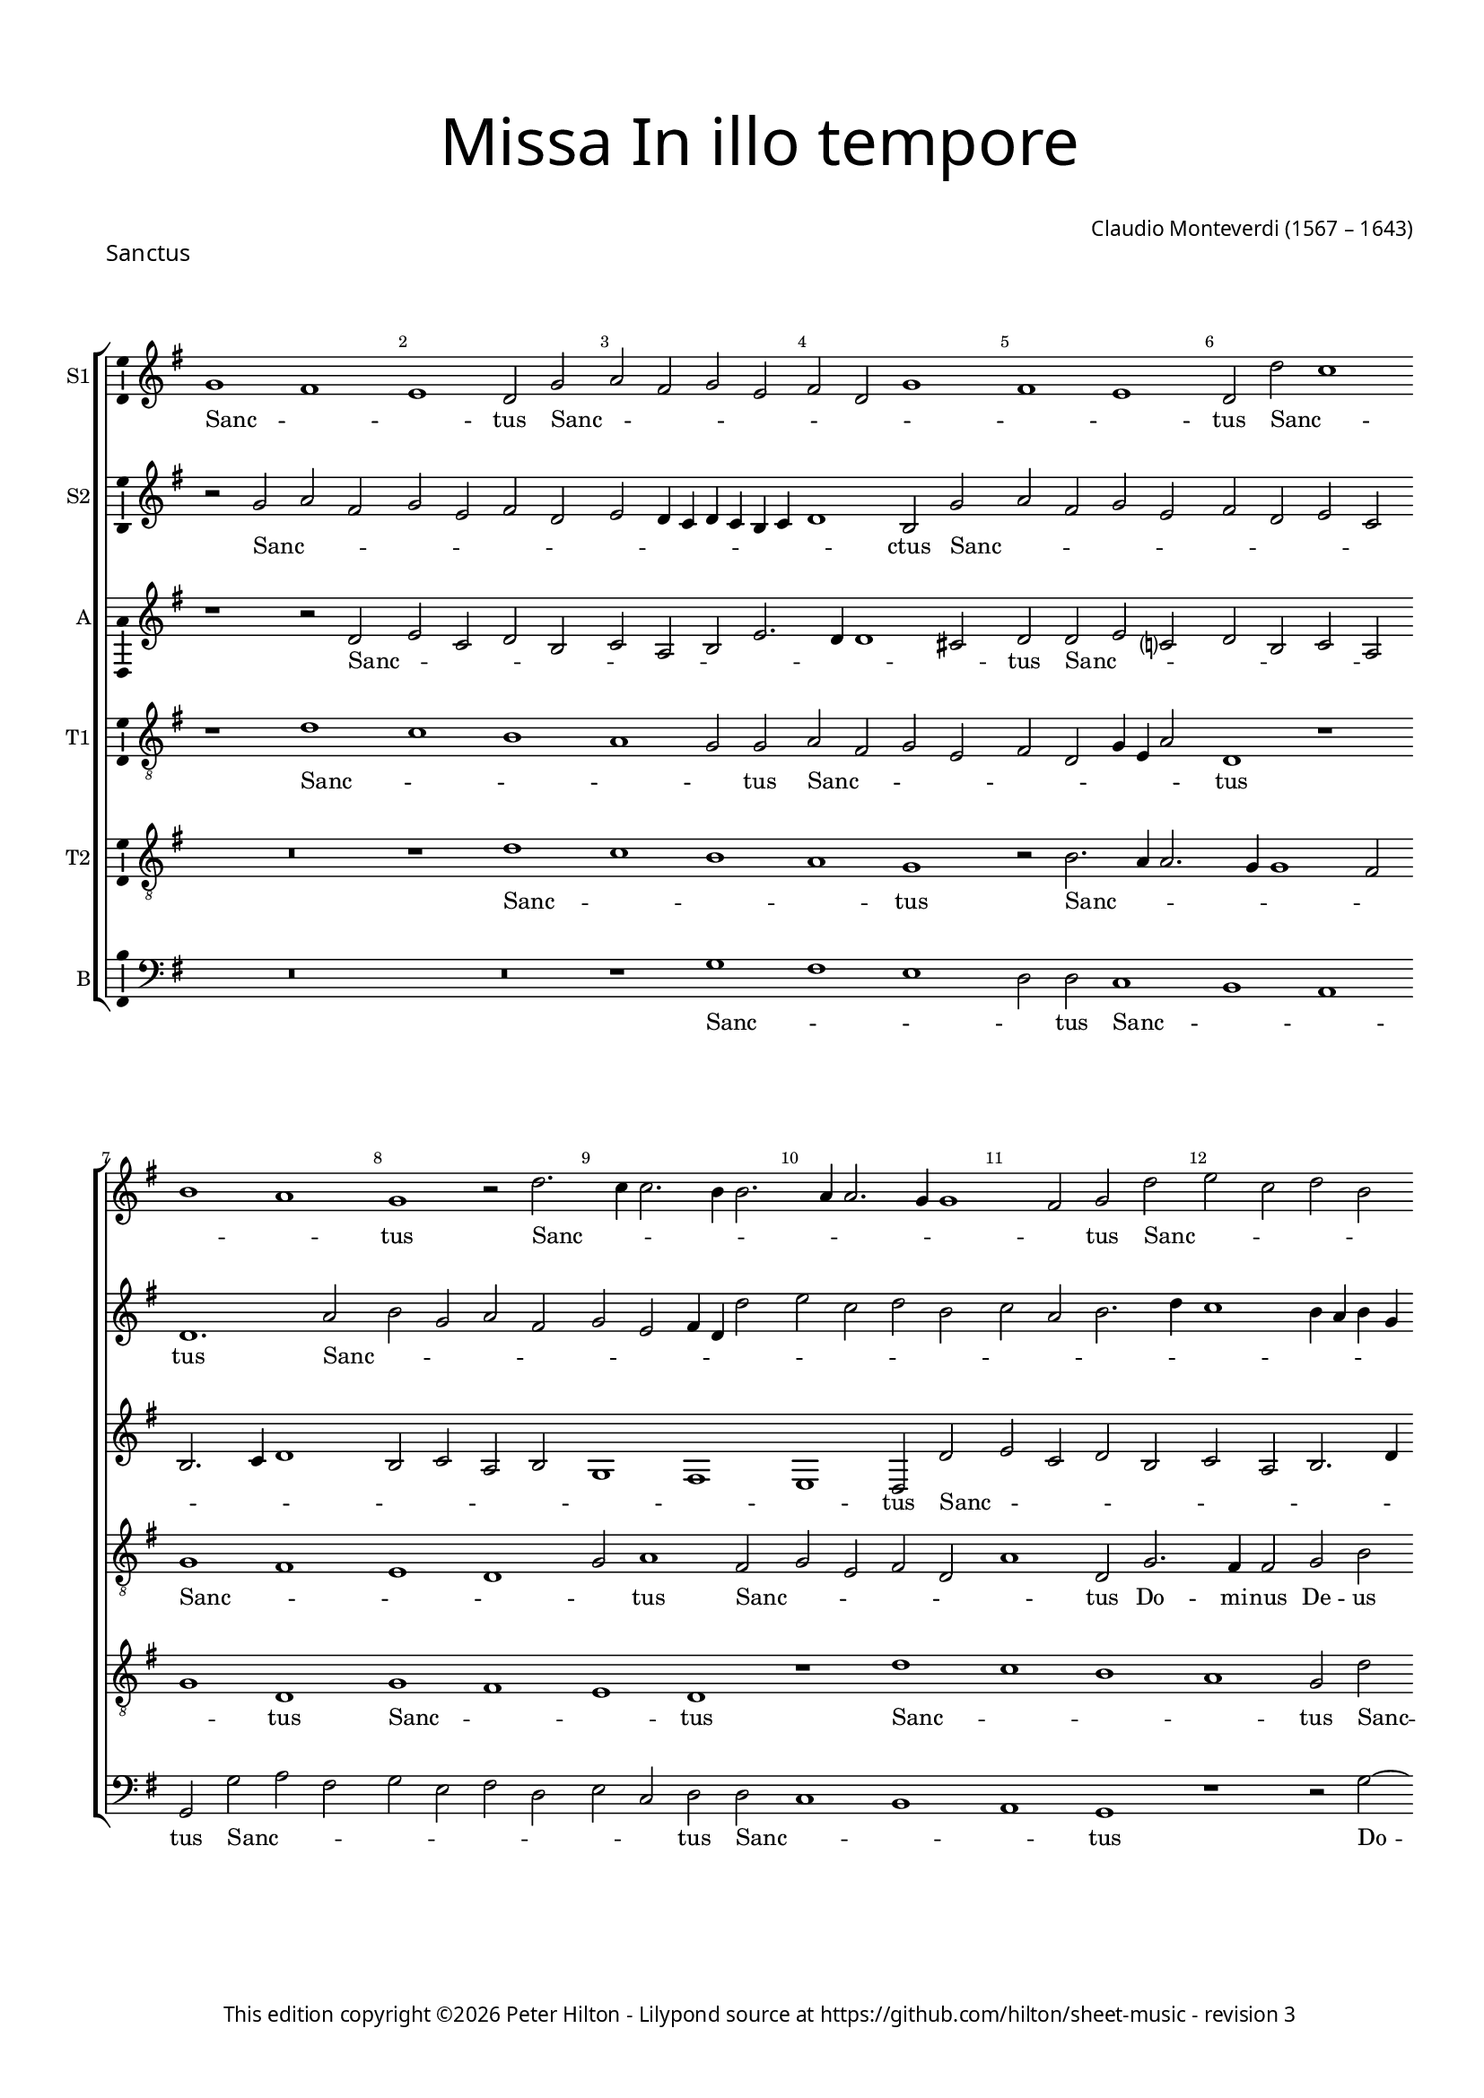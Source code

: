 % Copyright ©2023 Peter Hilton - https://github.com/hilton
% Based on CPDL #55912 by Oscar Smith

\version "2.24.2"
revision = "3"
\pointAndClickOff

#(set-global-staff-size 15)

\paper {
	#(define fonts (make-pango-font-tree "Century Schoolbook L" "Source Sans Pro" "Luxi Mono" (/ 15 20)))
	annotate-spacing = ##f
	two-sided = ##t
	top-margin = 15\mm
	inner-margin = 15\mm
	outer-margin = 10\mm
	bottom-margin = 10\mm
	markup-system-spacing = #'( (padding . 8) )
	system-system-spacing = #'( (basic-distance . 20) (stretchability . 100) )
  	ragged-bottom = ##f
	ragged-last-bottom = ##t
	indent = 0
} 

year = #(strftime "©%Y" (localtime (current-time)))

\header {
	title = \markup \medium \fontsize #6 \override #'(font-name . "Source Sans Pro Light") {
		"Missa In illo tempore"
	}
	composer = \markup \sans {
		\vspace #2
		\column {
			\line { \with-url #"http://en.wikipedia.org/wiki/Claudio_Monteverdi" "Claudio Monteverdi" (1567 – 1643) }
		}
	}
	copyright = \markup \sans {
		\vspace #6
		\column \center-align {
			\line {
				This edition copyright \year Peter Hilton - 
				Lilypond source at \with-url #"https://github.com/hilton/sheet-music" https://github.com/hilton/sheet-music - 
				revision \revision 
			}
		}
	}
	tagline = ##f
}

\layout {
  	ragged-right = ##f
  	ragged-last = ##f
	\context {
		\Score
		\override BarNumber.self-alignment-X = #CENTER
		\override BarNumber.break-visibility = #'#(#f #t #t)
		\override VerticalAxisGroup.staff-staff-spacing = #'((basic-distance . 10) (stretchability . 100))
		\override SpanBar.transparent = ##t
		\override BarLine.transparent = ##t
	}
	\context {
		\Staff
	}
	\context { 
		\Voice 
		\override NoteHead.style = #'baroque
		\consists "Horizontal_bracket_engraver"
		\consists "Ambitus_engraver"
	}
	\context {
		\Score
		proportionalNotationDuration = #(ly:make-moment 1 7)
		\override SpacingSpanner.uniform-stretching = ##t
	}
}


global = {
	\key bes \major
	\omit Staff.TimeSignature
	\time 4/2
	\set Staff.midiInstrument = "drawbar organ"
	\accidentalStyle "forget"
}

showBarLine = {
	\once \override Score.BarLine.transparent = ##f
	\once \override Score.SpanBar.transparent = ##f 
}


sopranoA =  \relative bes' {
  \clef "treble" | % 1
  bes1 a | % 2
  g1  f2 bes | % 3
  c2 a bes g | % 4
  a2 f bes1 | % 5
  a1 g  | % 6
  f2 f' es1 | % 7 
  \break d1 c  | % 8
  bes1 r2 f'2. es4 es2. d4
  d2. c4 c2. bes4
  bes1 a2  bes f' | % 12
  g2 es f d | % 13
  es2 c d2. f4 | % 14
  es1  d2 bes2. a4 a2 bes d | % 16
  c2. c4 bes1 | % 17
  r2 c d bes | % 18
  c2  a r bes ~ \break | % 19
  bes4 a a2 bes1. d2 c2. c4 | % 21
  c2 f2. es4 d2. c4 bes1 a4 g | % 23
  a4 bes c a d2.
  es4 \break | % 24
  f1  f | % 25
  f2 f2. es4 d2. c4 bes1 a4 g | % 27
  a4 bes c a d1  | % 28
  d2 d c1 | % 29
  c2 f2.
  es4 d2. c4 bes2  f' c
  | % 31
  f2. es4 d c
  bes2. a4 g2  c c | % 33
  d2. c4 bes c d
  bes4 | % 34
  c1  a2 a | % 35
  bes2. a4 g a bes
  g4  | % 36
  a1 f2 f' | % 37
  g1  es2 es | % 38
  f1 d | % 39
  r1 r2 f | \barNumberCheck #40
  g4 f es d es2
   es2 | % 41
  f4 es d c d2
   d2 | % 42
  es4 d c bes c1  | % 43
  d4 c bes a bes2
   d2 | % 44
  c2 d1  c2 | % 45
  bes2 c1  bes2 | % 46
  a2 bes1 a2 | % 47
  g2 a2. bes4 c
  a4 | % 48
  d\breve | % 49
  c2 bes c1 | \barNumberCheck #50
  bes1. a4 g | % 51
  c2  f, f'1 | % 52
  es\breve | % 53
  d\breve | % 54
  c\breve | % 55
  bes\breve | % 56
  a2. g4 f2 f'2. es4 d2. c4
  bes2 | % 58
  c\breve  | % 59
  d\breve \showBarLine \bar "|."
}

sopranoALyrics =  \lyricmode {
  \set
  ignoreMelismata = ##t Sanc -- _ _ tus Sanc -- _
  _ _ _ _ _ _ _ _ tus Sanc --
  _ _ _ tus Sanc -- _ _ _ _ _ _ _ _ _ tus
  Sanc -- _ _ _ _ _ _ _ _
  _ tus "Do" -- mi -- nus De -- us Sa -- ba -- oth Sanc --
  _ _ _ tus Do -- _ mi -- nus De -- us Sa
  -- ba -- oth Ple -- _ _ _ _ _ _ _
  _ _ _ _ _ _ ni sunt coe  -- _ _ _ _ _ _ _ 
  _ _ _ _ li et ter -- ra glo --
  _ _ _ _ ri -- a tu -- _ _ _
  _ _ _ a glo -- _ _ _ _
  _ _ _ ri -- a tu -- _ _ _ _
  _ _ a glo -- _ ri -- a tu -- a O -- san -- _
  _ _ _ na "in " __ _ _ _ _ ex --
  cel -- _ _ _ _ "sis " __ _ _ _
  _ O -- san -- _ na "in " __ _ ex -- cel --
  _ _ _ _ _ _ _ _ _
  _ _ _ _ _ _ sis O -- san -- na in ex
  -- cel -- _ _ _ _ _ _ _ _ "sis."
}


sopranoB =  \relative bes' {
  \clef "treble" | % 1
  r2 bes c a | % 2
  bes2 g a f | % 3
  g2 f4 es f es d
  es4 | % 4
  f1  d2 bes' | % 5
  c2 a bes g | % 6
  a2 f g es  | % 7
  f1. c'2 | % 8
  d2 bes c a | % 9
  bes2 g a4 f f'2 |
  \barNumberCheck #10
  g2 es f d | % 11
  es2 c d2. f4 | % 12
  es1 d4 c d bes | % 13
  c1  f,2 f' | % 14
  g2 es f d | % 15
  es2 c d2. es4 | % 16
  f1  d2 bes2. a4 a2 bes d | % 18
  c2. c4 d1 | % 19
  r2 f2. es4 d2. c4 bes1 a4 g | % 21
  a4 bes c a d2.
  es4 | % 22
  f1  f | % 23
  f2 f2. es4 d2
  ~ | % 24
  d4 c bes1 a4 g | % 25
  a4 bes c a d1  | % 26
  d2 d c1 | % 27
  c2 f2. es4 d2. c4 bes2  f' c
  | % 29
  f2. es4 d c
  bes2. a4 g2  c1 | % 31
  r2 f2. es4 d2. c4 bes2  f' c
  | % 33
  f2. es4 d c
  bes2  | % 34
  f'1 f | % 35
  g2. f4 es f g
  es4 | % 36
  f1  d2 d | % 37
  es2. d4 c d es
  c4 | % 38
  d2. c4 bes1  | % 39
  c2 d c d1 c2 bes c1 bes2 a bes1 a2 g\breve  f1 ~ | % 44
  f1 f' | % 45
  es\breve | % 46
  d\breve | % 47
  c\breve | % 48
  bes\breve | % 49
  f'1 f1. es2 d es1 d2 c d1 c2 bes c1 bes2 a bes ~ | % 54
  bes2 a g a1 g2 f g1 f2 f'2. es4 | % 57
  d2. c4 bes1. a4 g a1  | % 59
  bes\breve \bar "|."
}

sopranoBLyrics =  \lyricmode {
  \set
  ignoreMelismata = ##t Sanc -- _ _ _ _ _
  _ _ _ _ _ _ _ _ _ ctus
  Sanc -- _ _ _ _ _ _ _ _ tus
  Sanc -- _ _ _ _ _ _ _ _
  _ _ _ _ _ _ _ _ _
  _ _ _ _ _ _ tus Sanc -- _ _
  _ _ _ _ _ _ _ tus Do -- mi -- nus De -- us Sa -- ba -- oth Ple -- _ _ _ _
  _ _ _ _ _ _ _ _ _ ni sunt coe -- _ _ _ _ _
  _ _ _ _ _ _ _ li et ter --
  ra glo -- _ _ _ _ ri -- a tu -- _ _ _ _ _ _ a glo _ _ _ _ ri -- a tu -- _ _ _
  _ a glo -- _ _ _ _ _ _ _ ri
  -- a tu -- _ _ _ _ _ _ _ _ a
  O -- san -- _ na "in " __ _ ex -- cel -- _ _ _ "sis " __ _ O -- san -- na in
  ex -- cel -- sis O -- san -- _ na in ex -- cel -- _ _ _ _
  _ _ _ _ _ _ _ _ _
  _ _ _ _ _ _ _ _
  "sis."
}


alto =  \relative f' {
  \clef "treble" \key bes \major | % 1
  r1 r2 f | % 2
  g2 es f d | % 3
  es2 c d g2. f4 f1 e2  | % 5
  f2 f g es ? | % 6
  f2 d es c | % 7
  d2. es4 f1 | % 8
  d2 es c d | % 9
  bes1 a | \barNumberCheck #10
  g1  f2 f' | % 11
  g2 es f d | % 12
  es2 c d2. f4 | % 13
  es1  d2 bes2. a4 a2 bes d | % 15
  c2. c4 bes1 | % 16
  f'\breve | % 17
  f1. f2 | % 18
  f\breve | % 19
  f\breve | \barNumberCheck #20
  f2. g4 a2. bes4 | % 21
  c1  bes2 bes, | % 22
  f'2. g4 a2. bes4 | % 23
  c1  bes2 bes, | % 24
  f'2. g4 a2. bes4 | % 25
  c1  bes2 f | % 26
  bes1 f\breve r1 | % 28
  d2. es4 f2. g4 | % 29
  a1  f2 f | \barNumberCheck #30
  g1 f  | % 31
  f1 r | % 32
  d2. es4 f2. g4 | % 33
  a1  d,2 d | % 34
  f\breve | % 35
  bes,\breve | % 36
  f'\breve | % 37
  es\breve | % 38
  d1 r2 bes' | % 39
  a2 bes1  a2 | \barNumberCheck #40
  g2 as1  g2 | % 41
  f2 g1 f2 | % 42
  es2 f1 es2 | % 43
  d2 es2. d4 d c8
  bes8 | % 44
  c4 f, bes c d es
  f2  | % 45
  bes2 as2. es4 g2 
  | % 46
  d2 g2. d4 f2  | % 47
  c2 f1 f2 | % 48
  f\breve | % 49
  f\breve | \barNumberCheck #50
  R1*2 | % 51
  r2 bes a bes1 as2 g as1 g2 f g ~ | % 54
  g2 f es f1 es2 d es1 d2 c1 | % 57
  f\longa  | % 59
  f\breve \bar "|."
}

altoLyrics =  \lyricmode {
  \set
  ignoreMelismata = ##t Sanc -- _ _ _ _ _
  _ _ _ _ _ _ tus Sanc -- _ _
  _ _ _ _ _ _ _ _ _
  _ _ _ _ _ tus Sanc -- _ _
  _ _ _ _ _ _ _ tus Do -- mi
  -- nus De -- us Sa -- ba -- oth Ple -- ni sunt coe -- li Ple --
  _ _ _ _ ni sunt coe -- _ _ _
  _ li et ter -- _ _ _ _ ra et ter --
  ra glo -- _ _ _ _ ri -- a tu -- _ a
  glo -- _ _ _ _ ri -- a tu -- a O -- san -- na O
  -- san -- _ na "in " __ _ ex -- cel -- _ _
  _ _ _ _ _ _ _ _ _
  _ _ _ _ _ _ _ sis "in " __
  _ _ ex -- cel -- _ _ sis in ex -- cel --
  sis O -- san -- _ na "in " __ _ ex -- cel --
  _ _ _ _ _ _ _
  _ _ _ _ "sis."
}

tenorA =  \relative f' {
  \clef "treble_8" \key bes \major
  \transposition c | % 1
  r1 f | % 2
  es1 d | % 3
  c1 bes2  bes | % 4
  c2 a bes g | % 5
  a2 f bes4 g c2  | % 6
  f,1 r | % 7
  bes1 a | % 8
  g1 f | % 9
  bes2  c1 a2 | \barNumberCheck #10
  bes2 g a f | % 11
  c'1  f,2 bes2. a4 a2 bes d | % 13
  c2. c4 bes1 | % 14
  r1 r2 f' | % 15
  g2 es f  d | % 16
  r2 c d2. bes4 | % 17
  c2  a r bes2. a4 a2 bes d | % 19
  c2. c4 bes2. c4 |
  \barNumberCheck #20
  d2. es4 f1  | % 21
  c1 d | % 22
  bes1 c1  | % 23
  a2 a bes2. c4 | % 24
  d1  f  | % 25
  c1 d2. c4 | % 26
  bes4 c d bes c1 | % 27
  a2  a bes2. a4 | % 28
  g4 a bes g a1  | % 29
  f2 c' bes\breve a g f2 f'2. f4 f2 bes,1 | % 34
  a\breve | % 35
  g\breve | % 36
  f\breve | % 37
  c'\breve | % 38
  f,\breve | % 39
  R1*10 | % 44
  r1 r2 f' | % 45
  g4 f es d es2
   es2 | % 46
  f4 es d c d2
   d2 | % 47
  es4 d c bes c1 | % 48
  d4 c bes a bes1 | % 49
  f\breve  | \barNumberCheck #50
  bes1 r | % 51
  r1 r2 f' | % 52
  g4 f es d es2
   es2 | % 53
  f4 es d c d2
   d2 | % 54
  es4 d c bes c1 | % 55
  d4 c bes a bes1  | % 56
  c2 f,2. g4 a2  | % 57
  f1 bes | % 58
  f4 g a bes c2
  f,2  | % 59
  f\breve \bar "|."
}

tenorALyrics =  \lyricmode {
  \set
  ignoreMelismata = ##t Sanc -- _ _ _ _ tus Sanc
  -- _ _ _ _ _ _ _ _ tus Sanc
  -- _ _ _ _ tus Sanc -- _ _ _
  _ _ tus Do -- mi -- nus De -- us Sa -- ba -- oth
  San -- _ _ _ tus Sanc -- _ _ _ tus Do
  -- mi -- nus De -- us Sa -- ba -- "oth " __ _ _
  _ _ Ple -- ni sunt coe -- li et ter -- _
  _ "ra " glo -- _ _ _ _
  _ _ _ ri -- a tu -- _ _ _ _ _
  _ a O -- san -- "na " "in " ex -- cel -- sis O -- san -- na in ex -- cel -- sis O -- san -- _
  _ _ _ na "in " __ _ _ _ _ ex --
  cel -- _ _ _ _ _ _ _ _
  _ _ sis O -- san -- _ _ _ _ na "in "
  __ _ _ _ _ ex -- cel -- _ _ _
  _ _ _ _ _ _ sis "in " __ _
  _ ex -- cel -- _ _ _ _ _ _ "sis."
}


tenorB =  \relative f' {
  \clef "treble_8" \key bes \major
  \transposition c | % 1
  R1*2 | % 2
  r1 f | % 3
  es1 d | % 4
  c1  bes | % 5
  r2 d2. c4 c2. bes4 bes1 a2 | % 7
  bes1  f | % 8
  bes1 a | % 9
  g1  f | \barNumberCheck #10
  r1 f' | % 11
  es1 d | % 12
  c1  bes2 f' | % 13
  g2 es f d | % 14
  es2 c d2. f4 | % 15
  es1  d2 bes2. a4 a2 bes d | % 17
  c2. c4 bes1 | % 18
  R1*2 | % 19
  c1 d | \barNumberCheck #20
  bes1 c | % 21
  a2 a bes2. c4 | % 22
  d1  f | % 23
  c1 d2. c4 | % 24
  bes4 c d bes c1  | % 25
  a2 a bes2. a4 | % 26
  g4 a bes g a1  | % 27
  f2 c' d2. c4 | % 28
  bes4 c d bes c1  | % 29
  a2 a bes2. a4 | \barNumberCheck
  #30
  g4 a bes g a1  | % 31
  f2 c' bes\breve a g1 | % 34
  f1 c' | % 35
  es2 es1 bes2 | % 36
  d1 a | % 37
  r2 c1 g2 | % 38
  bes1 f' | % 39
  f\breve | \barNumberCheck #40
  es\breve | % 41
  d\breve | % 42
  c\breve | % 43
  bes\breve | % 44
  f'1 f | % 45
  R1*8 | % 49
  r1 f | \barNumberCheck #50
  g1. es2 | % 51
  f1. d2 | % 52
  es1. c2 | % 53
  d1. bes2 | % 54
  c1. a2 | % 55
  bes1. g2 | % 56
  a1. f1 f'2. es4 d2 | % 58
  c\breve  | % 59
  bes\breve \bar "|."
}

tenorBLyrics =  \lyricmode {
  \set
  ignoreMelismata = ##t Sanc -- _ _ _ tus Sanc --
  _ _ _ _ _ _ tus Sanc --
  _ _ tus Sanc -- _ _ _ tus Sanc -- _
  _ _ _ _ _ _ _ _ tus Do --
  mi -- nus De -- us Sa -- ba -- oth Ple -- ni sunt coe -- li
  et ter -- _ _ ra glo -- _ _ _ _ _
  _ _ ri -- a tu -- _ _ _ _ _
  _ a glo -- _ _ _ _ _ _ _ ri
  -- a tu -- _ _ _ _ _ _ a O -- san -- na in ex -- cel -- sis in ex -- cel -- sis in ex
  -- cel -- sis O -- san -- na in ex -- cel -- sis O -- san -- na in
  ex -- cel -- _ _ _ _ _ _
  _ _ _ _ _ _ _ "sis."
}


bass =  \relative bes {
  \clef "bass" \key bes \major | % 1
  R1*4 | % 3
  r1 bes | % 4
  a1 g | % 5
  f2  f es1 | % 6
  d1 c  | % 7
  bes2 bes' c a | % 8
  bes2 g a f | % 9
  g2 es  f f |
  \barNumberCheck #10
  es1 d | % 11
  c1  bes | % 12
  r1 r2 bes' ~ | % 13
  bes4 a a2 bes d
  | % 14
  c2. c4 bes1 | % 15
  R1*2 | % 16
  f1 bes, | % 17
  f'1 bes | % 18
  f1 bes, | % 19
  f'1 bes | \barNumberCheck #20
  r1 f\breve bes, f' bes1 ~ | % 24
  bes1 f\breve bes, f' bes\breve  f1  | % 29
  c'1 d2. c4 | \barNumberCheck #30
  bes4 c d bes c1  | % 31
  a2 a bes2. a4 | % 32
  g4 a bes g a2.
  g4 | % 33
  f4 g a f g1  | % 34
  c1 f, | % 35
  es\breve | % 36
  d\breve | % 37
  c\breve | % 38
  bes\breve | % 39
  f'1 f | \barNumberCheck #40
  R1*6 | % 43
  r1 r2 bes | % 44
  a2 bes1  a2 | % 45
  g2 as1  g2 | % 46
  f2 g1 f2 | % 47
  es2 f2. g4 a2
  | % 48
  bes1. a4 g | % 49
  a4 f bes1 a2 | \barNumberCheck #50
  g2. a4 bes2 c  | % 51
  a2 bes f bes  | % 52
  g2 as es as  | % 53
  f2 g d g  | % 54
  es2 f c f  | % 55
  d2 es bes es  | % 56
  c2 d a1 | % 57
  bes\breve | % 58
  f'\breve  | % 59
  bes,\breve \bar "|."
}

bassLyrics =  \lyricmode {
  \set
  ignoreMelismata = ##t Sanc -- _ _ _ tus Sanc --
  _ _ tus Sanc -- _ _ _ _ _ _
  _ _ tus Sanc -- _ _ _ tus Do -- _ mi
  -- nus De -- us Sa -- ba -- oth Ple -- ni sunt coe -- li et ter --
  ra Ple -- "ni " "sunt " coe -- _ li et ter -- _ ra glo --
  _ _ _ _ _ _ _ ri -- a tu --
  _ _ _ _ _ _ _ _ _
  _ _ _ a O -- san -- na -- in -- ex -- cel -- sis O --
  san -- _ na "in " __ _ ex -- cel -- _ _
  _ _ _ _ _ _ _ _ _
  _ _ _ _ _ _ sis O -- _ _ san
  -- _ _ _ "na " __ _ _ _ "in " __ _
  _ _ ex -- _ _ _ cel -- _ _ _
  _ "sis."
}



\score {
  \header {
    piece = \markup \larger \sans { Sanctus }
  }
  
  \transpose bes g {
  <<

    \new StaffGroup
    <<
      \new Staff
      <<
        \set Staff.instrumentName = "S1"
        \context Staff <<
          \context Voice = "sopranoA" {  \global \sopranoA }
          \new Lyrics \lyricsto "sopranoA" { \sopranoALyrics }
        >>
      >>
      
      \new Staff
      <<
        \set Staff.instrumentName = "S2"
        \context Staff <<
          \context Voice = "sopranoB" {  \global \sopranoB }
          \new Lyrics \lyricsto "sopranoB" { \sopranoBLyrics }
        >>
      >>
      
      \new Staff
      <<
        \set Staff.instrumentName = "A"
        \context Staff <<
          \context Voice = "alto" { \global \alto }
          \new Lyrics \lyricsto "alto" { \altoLyrics }
        >>
      >>
      
      \new Staff
      <<
        \set Staff.instrumentName = "T1"
        \context Staff <<
          \context Voice = "tenorA" { \global \tenorA }
          \new Lyrics \lyricsto "tenorA" { \tenorALyrics }
        >>
      >>
      
      \new Staff
      <<
        \set Staff.instrumentName = "T2"
        \context Staff <<
          \context Voice = "tenorB" { \global \tenorB }
          \new Lyrics \lyricsto "tenorB" { \tenorBLyrics }
        >>
      >>
      
      \new Staff
      <<
        \set Staff.instrumentName = "B"
        \context Staff <<
          \context Voice = "bass" { \global \bass }
          \new Lyrics \lyricsto "bass" { \bassLyrics }
        >>
      >>

    >>

  >>
  }
  \layout {}
%  \midi {\tempo 2 = 100 }
}


% Benedictus

sopranoA =  \relative c'' {
  \clef "treble" 
  \set Score.currentBarNumber = #60
  b1. b2 | % 61
  c2. b4 a1 | % 62
  \time 6/2 gis2. a4 b2 cis1
  cis2 | % 63
  \time 4/2 d2. e4 f1 | % 64
  e1. g2 | % 65
  \break
  g1. g2.
  f4 e2. e4 e2 | % 67
  e2 d4 c4 d2. d4 | % 68
  e1. fis2 | % 69
  g1 g2 f2 | \barNumberCheck #70
  \break
  e2. e4 d1 | % 71
  c2. c4 g'\breve
  r2 g2 | % 73
  a4 g4 f4 e4 f2
  f2 | % 74
  g4 f4 e4 d4 e2 e2 | % 75
  \break
  f4 e4 d4 c4 d1 | % 76
  e4 d4 c4 b4 c2
  e2 | % 77
  d2 e1 d2 | % 78
  c2 d1 c2 | % 79
  b2 c1 b2 | \barNumberCheck #80
  a2 b2. c4 d4 b4 | % 81
  \break
  e\breve | % 82
  d2 c2 d1 | % 83
  c1. b4 a4  | % 84
  d2 g,2 g'1 | % 85
  f\breve | % 86
  e\breve | % 87
  \break
  d\breve c\breve b2. a4
  g2 g'2. f4 e2. d4
  c2 d\breve e \showBarLine \bar "|."
}


sopranoALyrics =  \lyricmode {
  Be -- ne -- di -- _ _ ctus,  ___ _  be -- ne -- di -- _ _  ctus qui ve -- nit in no -- mi -- ne_ Do --  _ _ _ mi -- ni,
  qui ve -- nit in no -- mi -- ne Do -- mi -- ni. __
  O -- san -- _ _ _  _  na in __ _ _ _ _  ex -- cel -- _ _ _ _ sis, __ _ _ _ _  
  o -- san -- _ na in __ _ ex -- cel -- _ _ _ _ _ _ _ _ _ _ _ _ _ _ _  sis,
  o -- san -- na in ex -- cel -- _ _ _ _ _ _ _ _ sis.
}

sopranoB =  \relative c'' {
  \clef "treble"
  \set Score.currentBarNumber = #60
  gis1. gis2 | % 61
  a2. b4 c1 | % 62
  b1 e1. e2 | % 63
  f2. e4 d1 | % 64
  cis1. d2 | % 65
  e1. d1
  c2 b2. c4 | % 67
  c1 a2. a4 | % 68
  b1. d2 | % 69
  d1 d2 d2 | \barNumberCheck #70
  c2 b2 b1 | % 71
  e2. d4 c2 c2 | % 72
  d2 e2 d2 e1 % tie
  d2 c2 d1 % tie
  c2 b2 c1 % tie
  b2 a\breve % tie
  g\breve % tie
  g'1 % tie
  f\breve | % 79
  e\breve | \barNumberCheck #80
  d\breve | % 81
  c\breve | % 82
  g'1 g1.
  f2 e2 f1 % tie
  e2 d2 e1 % tie
  d2 c2 d1 % tie
  c2 b2 c1 % tie
  b2 a2 b1 % tie
  a2 g2 a1 g2 g'2.
  f4 e2. d4 c1. b4
  a4 b1 c\breve |
}

sopranoBLyrics =  \lyricmode {
  Be -- ne -- di -- _ _ ctus,
  be -- ne -- di -- _ _ ctus qui ve -- nit in no -- mi -- ne Do -- mi -- ni,
  qui ve -- nit in no -- mi -- ne Do -- _ _ mi -- ni.
  O -- san -- _ na in __ _ ex -- cel -- _ _ _ sis, __ 
  o -- san -- na in ex -- cel -- sis, o -- san -- _ na
  in __ _ ex -- cel -- _ _ _ _ _ _ _ _ _ _ _ _ _ _ _ _ _ _ _ sis.
}

alto =  \relative g' {
  \clef "treble" 
  \set Score.currentBarNumber = #60
  e1. e2 | % 61
  e\breve | % 62
  e2. fis4 gis2
  a1 a2 | % 63
  a\breve | % 64
  a1. b2 | % 65
  c1. b2 | % 66
  a2 a1 g2 | % 67
  a1 f2 a2 | % 68
  gis1. a2 | % 69
  b2. b4 b2 a2.
  g4 g2 g2. g4 | % 71
  g1. c2 | % 72
  b2 c1 b2 | % 73
  a2 bes1 a2 | % 74
  g2 a1 g2 | % 75
  f2 g1 f2 | % 76
  e2 f2. e4 e4 d8 c8 | % 77
  d4 g,4
  c4 d4 e4 f4 g2 | % 78
  c2 bes2. f4 a2 | % 79
  e2 a2. e4 g2 | \barNumberCheck #80
  d2 g1 g2 | % 81
  g\breve | % 82
  g\breve  | % 84
  R
  r2 c2 b2 c1
  bes2 a2 bes1 
  a2 g2 a1 
  g2 f2 g1
  f2 e2 f1 e2 d1
  g\longa g\breve
}

altoLyrics =  \lyricmode {
  Be -- ne -- di -- ctus, ___ _ 
  be -- ne -- di -- ctus qui ve -- nit in no -- mi -- ne Do -- mi -- ni,
  qui ve -- nit in no -- mi -- ne_ Do -- mi -- ni.
  O sa -- _ na in __ _ ex -- cel -- _ _ _ _ _ _ _ _ _ _ _ _ _ _ _ _ _ _ sis, 
  in __ _ _ ex -- cel -- _ _ sis, in ex -- cel -- sis, 
  o -- san -- _ na in __ _ ex -- cel -- _ _ _ _ _ _ _ _ _ _ sis.
}

tenorA =  \relative g {
  \clef "treble_8"
  \set Score.currentBarNumber = #60  
  b2. b4
  e2. d4 | % 61
  c4. b8 a2. b4 c4
  d4 | % 62
  e2 b1 a1 e'2 | % 63
  d4. e8 f2. e4 d2 | % 64
  e1 a,2 d2 | % 65
  c4. d8 e4. d8 c2
  d2 | % 66
  a1 b2 e2 | % 67
  a,1. d2 | % 68
  b1 r1 | % 69
  d2 g2. d4 a'2 |
  \barNumberCheck #70
  e1 g2 d2 | % 71
  e1. g2 | % 72
  g1 r r\breve r r r
  r1 r2 g2 | % 78
  a4 g4 f4 e4 f2
  f2 | % 79
  g4 f4 e4 d4 e2 e2 | 
  \barNumberCheck #80
  f4 e4 d4 c4 d1 | % 81
  e4 d4 c4 b4 c1 | % 82
  g\breve | % 83
  c1 r1 | % 84
  r1 r2 g'2 | % 85
  a4 g4 f4 e4 f2
  f2 | % 86
  g4 f4 e4 d4 e2
  e2 | % 87
  f4 e4 d4 c4
  d1 e4 d4 c4 b4
  c1 d2 g,2. a4 b2
  g1 c1 g4 a4 b4
  c4 d2 g,2 g\breve
}

tenorALyrics =  \lyricmode {
  Be -- ne -- di -- _ _ _ _ _ _ _ _ ctus,
  be -- ne -- di -- _ _ _ _ ctus
  qui ve -- nit __ _ _ _ _ in no -- mi -- ne Do -- mi -- ni,
  qui ve -- nit in no -- mi -- ne Do -- mi -- ni.
  O -- san -- _ _ _ _ na in __ _ _ _ _ ex -- cel -- _ _ _ _ _ _ _ _ _ _ sis,
  o -- san -- _ _ _ _ na in __ _ _ _ _ ex -- cel -- _ _ _ _ _ _ _ _ _ sis,
  in __ _ _ ex -- cel -- _ _ _ _ _ _ sis.
}


tenorB =  \relative g {
  \clef "treble_8" 
  \set Score.currentBarNumber = #60    
  r2 b1 b2 | % 61
  a4. b8 c2. b4 a2 | % 62
  b2 e1 e2 a2. g4
  | % 63
  f4. e8 d2. e4 f4
  g4 | % 64
  a2 e1 b2 | % 65
  e4. f8 g2 g2. d4 | % 66
  f2 c2 e1 | % 67
  c2 b4 a4 d2 a2 | % 68
  e'1. a,2 | % 69
  g4. a8 b2. g4 a2 |
  \barNumberCheck #70
  c2 g2 b1 | % 71
  g1. g2 | % 72
  g1 g'1 | % 73
  f\breve | % 74
  e\breve | % 75
  d\breve | % 76
  c\breve | % 77
  g'1 g1 | % 82
  r\breve r r r |
  r1 g1 | % 83
  a1. f2 | % 84
  g1. e2 | % 85
  f1. d2 | % 86
  e1. c2 | % 87
  d1. b2 c1.
  a2 b1. g1 g'2.
  f4 e2 d\breve c
}

tenorBLyrics =  \lyricmode {
  Be -- ne -- di -- _ _ _ _ ctus,
  be -- ne -- di -- _ _ _ _ _ _ _ _ ctus
  qui ve -- _ _ nit in no -- mi -- ne Do -- _ _ _ mi -- ni,
  qui ve -- _ _ nit in no -- mi -- ne Do -- mi -- ni.
  O -- san -- na in ex -- cel -- sis,
  o -- san -- na in ex -- cel -- _ _ _ _ _ _ _ _ _ _ _ _ _ sis.
}

bass =  \relative c {
  \clef "bass" 
  \set Score.currentBarNumber = #60    
  e1. e2 | % 61
  a\breve | % 62
  e1. a1 a2 | % 63
  d\breve | % 64
  a1. g2 | % 65
  c1 c2 g2 | % 66
  a2. a4
  e1 | % 67
  f1. f2 | % 68
  e1. d2 | % 69
  g1 g2 d2 | \barNumberCheck #70
  e2. e4 b1 | % 71
  c1. c2 | % 72
  g'\breve | % 76
  r r r
  r1 r2 c2 | % 77
  b2 c1 b2 | % 78
  a2 bes1 a2 | % 79
  g2 a1 g2 | \barNumberCheck #80
  f2 g2. a4 b2 | % 81
  c1. b4 a4 | % 82
  b g c1 b2 | % 83
  a2. b4 c2 d2 | % 84
  b2 c2 g2 c2 | % 85
  a2 bes2 f2 bes2 | % 86
  g2 a2 e2 a2 | % 87
  f2 g2 d2 g2
  e2 f2 c2 f2 d2 e2
  b1 c\breve g'\breve
  c,
}

bassLyrics =  \lyricmode {
  Be -- ne -- di -- ctus,
  be -- ne -- di -- ctus qui ve -- nit in no -- mi -- ne Do -- mi -- ni,
  qui ve -- nit in no -- mi -- ne Do -- mi -- ni.
  O -- san -- _ na in __ _ ex -- cel -- _ _ _ _ _ _ _ _ _ _ _ _ _ _ _ _ _ sis,
  o -- _ _ san -- _ _ _ na -- _ _ _ in __ _ _ _ ex -- _ _ _ cel __ _ _ _ _ sis.
}


benedictus = {
	\key c \major
	\omit Staff.TimeSignature
	\time 4/2
	\set Staff.midiInstrument = "drawbar organ"
	\accidentalStyle "forget"
}

\score {
  \header {
    piece = \markup \larger \sans { Benedictus }
  }
  
\transpose c g, {

    \new StaffGroup
    <<

      \new Staff
      <<
        \set Staff.instrumentName = "S1"
        \context Staff <<
          \context Voice = "sopranoA" {  \benedictus \sopranoA }
          \new Lyrics \lyricsto "sopranoA" { \sopranoALyrics }
        >>
      >>
      
      \new Staff
      <<
        \set Staff.instrumentName = "S2"
        \context Staff <<
          \context Voice = "sopranoB" {  \benedictus \sopranoB }
          \new Lyrics \lyricsto "sopranoB" { \sopranoBLyrics }
        >>
      >>
    
    \new Staff
    <<
        \set Staff.instrumentName = "A"
      \context Staff <<
        \context Voice = "alto" {  \benedictus \alto }
        \new Lyrics \lyricsto "alto" { \altoLyrics }
      >>
    >>
    
    \new Staff
    <<
        \set Staff.instrumentName = "T1"
      \context Staff <<
        \context Voice = "tenorA" {  \benedictus \tenorA }
        \new Lyrics \lyricsto "tenorA" { \tenorALyrics }
      >>
    >>
    
    \new Staff
    <<
        \set Staff.instrumentName = "T2"
      \context Staff <<
        \context Voice = "tenorB" {  \benedictus \tenorB }
        \new Lyrics \lyricsto "tenorB" { \tenorBLyrics }
      >>
    >>
    
    \new Staff
    <<
        \set Staff.instrumentName = "B"
      \context Staff <<
        \context Voice = "bass" {  \benedictus \bass }
        \new Lyrics \lyricsto "bass" { \bassLyrics }
      >>
    >>

    >>
  }
  \layout {  }
%  \midi {\tempo 2 = 60 }
}

